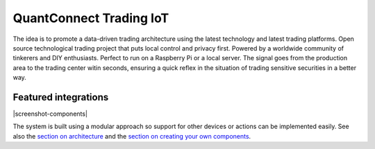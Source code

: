 QuantConnect Trading IoT
=================================================================================

The idea is to promote a data-driven trading architecture using the latest technology and latest trading platforms. Open source technological trading project that puts local control and privacy first. Powered by a worldwide community of tinkerers and DIY enthusiasts. Perfect to run on a Raspberry Pi or a local server. The signal goes from the production area to the trading center witin seconds, ensuring a quick reflex in the situation of trading sensitive securities in a better way.

Featured integrations
---------------------

|screenshot-components|

The system is built using a modular approach so support for other devices or actions can be implemented easily. See also the `section on architecture <https://developers.home-assistant.io/docs/architecture_index/>`__ and the `section on creating your own
components <https://developers.home-assistant.io/docs/creating_component_index/>`__.
